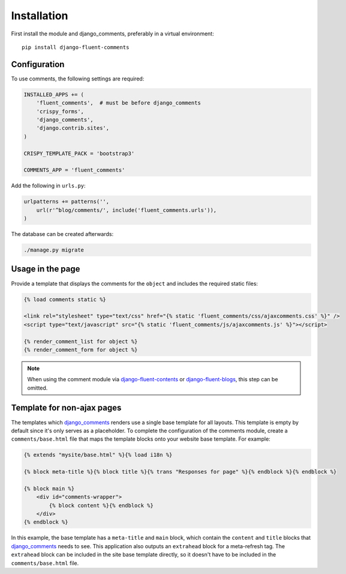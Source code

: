 Installation
============

First install the module and django_comments, preferably in a virtual environment::

    pip install django-fluent-comments

Configuration
-------------

To use comments, the following settings are required:

.. code-block:: python

    INSTALLED_APPS += (
        'fluent_comments',  # must be before django_comments
        'crispy_forms',
        'django_comments',
        'django.contrib.sites',
    )

    CRISPY_TEMPLATE_PACK = 'bootstrap3'

    COMMENTS_APP = 'fluent_comments'

Add the following in ``urls.py``:

.. code-block:: python

    urlpatterns += patterns('',
        url(r'^blog/comments/', include('fluent_comments.urls')),
    )

The database can be created afterwards:

.. code-block:: bash

    ./manage.py migrate

Usage in the page
-----------------

Provide a template that displays the comments for the ``object`` and includes the required static files:

.. code-block:: html+django

    {% load comments static %}

    <link rel="stylesheet" type="text/css" href="{% static 'fluent_comments/css/ajaxcomments.css' %}" />
    <script type="text/javascript" src="{% static 'fluent_comments/js/ajaxcomments.js' %}"></script>

    {% render_comment_list for object %}
    {% render_comment_form for object %}

.. note::

    When using the comment module via django-fluent-contents_ or django-fluent-blogs_,
    this step can be omitted.

Template for non-ajax pages
---------------------------

The templates which django_comments_ renders use a single base template for all layouts.
This template is empty by default since it's only serves as a placeholder.
To complete the configuration of the comments module, create a ``comments/base.html`` file
that maps the template blocks onto your website base template. For example:

.. code-block:: html+django

    {% extends "mysite/base.html" %}{% load i18n %}

    {% block meta-title %}{% block title %}{% trans "Responses for page" %}{% endblock %}{% endblock %}

    {% block main %}
        <div id="comments-wrapper">
            {% block content %}{% endblock %}
        </div>
    {% endblock %}

In this example, the base template has a ``meta-title`` and ``main`` block,
which contain the ``content`` and ``title`` blocks that django_comments_ needs to see.
This application also outputs an ``extrahead`` block for a meta-refresh tag.
The ``extrahead`` block can be included in the site base template directly,
so it doesn't have to be included in the ``comments/base.html`` file.

.. _django_comments: https://github.com/django/django-contrib-comments
.. _django-fluent-blogs: https://github.com/django-fluent/django-fluent-blogs
.. _django-fluent-contents: https://github.com/django-fluent/django-fluent-contents
